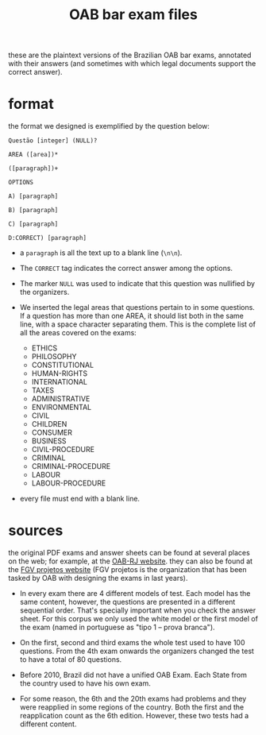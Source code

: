 # -*- mode:org -*-
#+TITLE: OAB bar exam files

these are the plaintext versions of the Brazilian OAB bar exams,
annotated with their answers (and sometimes with which legal documents
support the correct answer).

* format
the format we designed is exemplified by the question below:
#+BEGIN_EXAMPLE
Questão [integer] (NULL)?

AREA ([area])*

([paragraph])+
 
OPTIONS

A) [paragraph]

B) [paragraph]

C) [paragraph]

D:CORRECT) [paragraph]
#+END_EXAMPLE

- a =paragraph= is all the text up to a blank line (=\n\n=).

- The =CORRECT= tag indicates the correct answer among the options.

- The marker =NULL= was used to indicate that this question was
  nullified by the organizers.

- We inserted the legal areas that questions pertain to in some
  questions. If a question has more than one AREA, it should list both
  in the same line, with a space character separating them. This is
  the complete list of all the areas covered on the exams:
  - ETHICS
  - PHILOSOPHY
  - CONSTITUTIONAL
  - HUMAN-RIGHTS
  - INTERNATIONAL
  - TAXES
  - ADMINISTRATIVE
  - ENVIRONMENTAL
  - CIVIL
  - CHILDREN
  - CONSUMER
  - BUSINESS
  - CIVIL-PROCEDURE
  - CRIMINAL
  - CRIMINAL-PROCEDURE
  - LABOUR
  - LABOUR-PROCEDURE

- every file must end with a blank line.

* sources
the original PDF exams and answer sheets can be found at several
places on the web; for example, at the [[http://www.oabrj.org.br/banco-de-provas][OAB-RJ website]]. they can also
be found at the [[http://oab.fgv.br/][FGV projetos website]] (FGV projetos is the organization
that has been tasked by OAB with designing the exams in last years).

- In every exam there are 4 different models of test. Each model has
  the same content, however, the questions are presented in a
  different sequential order. That's specially important when you
  check the answer sheet. For this corpus we only used the white model
  or the first model of the exam (named in portuguese as "tipo 1 --
  prova branca").

- On the first, second and third exams the whole test used to have 100
  questions. From the 4th exam onwards the organizers changed the test
  to have a total of 80 questions.

- Before 2010, Brazil did not have a unified OAB Exam. Each State from
  the country used to have his own exam.

- For some reason, the 6th and the 20th exams had problems and they
  were reapplied in some regions of the country. Both the first and
  the reapplication count as the 6th edition. However, these two tests
  had a different content.
